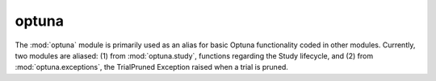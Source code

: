 optuna
======

The :mod:`optuna` module is primarily used as an alias for basic Optuna functionality coded in other modules. Currently, two modules are aliased: (1) from :mod:`optuna.study`, functions regarding the Study lifecycle, and (2) from :mod:`optuna.exceptions`, the TrialPruned Exception raised when a trial is pruned.

.. autosummary::
   :toctree: generated/
   :nosignatures:

   optuna.create_study
   optuna.load_study
   optuna.delete_study
   optuna.get_all_study_summaries
   optuna.TrialPruned
